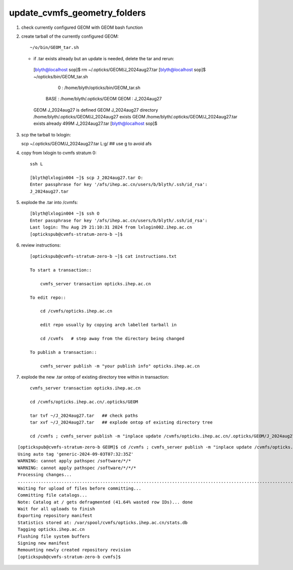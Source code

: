 update_cvmfs_geometry_folders
==============================


1. check currently configured GEOM with GEOM bash function
2. create tarball of the currently configured GEOM::

   ~/o/bin/GEOM_tar.sh 

   * if .tar exists already but an update is needed, delete the tar and rerun::

    [blyth@localhost sop]$ rm ~/.opticks/GEOM/J_2024aug27.tar
    [blyth@localhost sop]$ ~/opticks/bin/GEOM_tar.sh
                       0 : /home/blyth/opticks/bin/GEOM_tar.sh 
                    BASE : /home/blyth/.opticks/GEOM 
                    GEOM : J_2024aug27 
    GEOM J_2024aug27 is defined
    GEOM J_2024aug27 directory /home/blyth/.opticks/GEOM/J_2024aug27 exists
    GEOM /home/blyth/.opticks/GEOM/J_2024aug27.tar exists already
    499M    J_2024aug27.tar
    [blyth@localhost sop]$ 


3. scp the tarball to lxlogin::

   scp ~/.opticks/GEOM/J_2024aug27.tar L:g/   ## use g to avoid afs


4. copy from lxlogin to cvmfs stratum 0::

    ssh L

    [blyth@lxlogin004 ~]$ scp J_2024aug27.tar O:
    Enter passphrase for key '/afs/ihep.ac.cn/users/b/blyth/.ssh/id_rsa': 
    J_2024aug27.tar       


5. explode the .tar into /cvmfs::

    [blyth@lxlogin004 ~]$ ssh O
    Enter passphrase for key '/afs/ihep.ac.cn/users/b/blyth/.ssh/id_rsa': 
    Last login: Thu Aug 29 21:10:31 2024 from lxlogin002.ihep.ac.cn
    [optickspub@cvmfs-stratum-zero-b ~]$

6. review instructions::

    [optickspub@cvmfs-stratum-zero-b ~]$ cat instructions.txt 

    To start a transaction::

        cvmfs_server transaction opticks.ihep.ac.cn

    To edit repo::

        cd /cvmfs/opticks.ihep.ac.cn 

        edit repo usually by copying arch labelled tarball in 

        cd /cvmfs   # step away from the directory being changed 

    To publish a transaction::

        cvmfs_server publish -m "your publish info" opticks.ihep.ac.cn


7. explode the new .tar ontop of existing directory tree within in transaction::


    cvmfs_server transaction opticks.ihep.ac.cn

    cd /cvmfs/opticks.ihep.ac.cn/.opticks/GEOM

    tar tvf ~/J_2024aug27.tar   ## check paths
    tar xvf ~/J_2024aug27.tar   ## explode ontop of existing directory tree

    cd /cvmfs ; cvmfs_server publish -m "inplace update /cvmfs/opticks.ihep.ac.cn/.opticks/GEOM/J_2024aug27 " opticks.ihep.ac.cn 


::

    [optickspub@cvmfs-stratum-zero-b GEOM]$ cd /cvmfs ; cvmfs_server publish -m "inplace update /cvmfs/opticks.ihep.ac.cn/.opticks/GEOM/J_2024aug27 " opticks.ihep.ac.cn 
    Using auto tag 'generic-2024-09-03T07:32:35Z'
    WARNING: cannot apply pathspec /software/*/*
    WARNING: cannot apply pathspec /software/*/*/*
    Processing changes...
    .............................................................................................................................................................................................................................................................................................................................................................................................................................................................................................
    Waiting for upload of files before committing...
    Committing file catalogs...
    Note: Catalog at / gets defragmented (41.64% wasted row IDs)... done
    Wait for all uploads to finish
    Exporting repository manifest
    Statistics stored at: /var/spool/cvmfs/opticks.ihep.ac.cn/stats.db
    Tagging opticks.ihep.ac.cn
    Flushing file system buffers
    Signing new manifest
    Remounting newly created repository revision
    [optickspub@cvmfs-stratum-zero-b cvmfs]$ 



